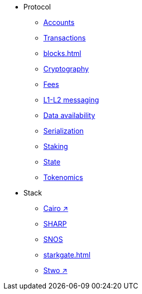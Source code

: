* Protocol
    ** xref:accounts.adoc[Accounts]
    ** xref:transactions.adoc[Transactions]
    ** xref:blocks.adoc[]
    ** xref:cryptography.adoc[Cryptography]
    ** xref:fees.adoc[Fees]
    ** xref:messaging.adoc[L1-L2 messaging]
    ** xref:data-availability.adoc[Data availability]
    ** xref:smart-contracts/serialization-of-cairo-types.adoc[Serialization]
    ** xref:staking.adoc[Staking]
    ** xref:state.adoc[State]
    ** xref:economics-of-starknet.adoc[Tokenomics]
* Stack
    ** https://book.cairo-lang.org/[Cairo ↗^]
    ** xref:sharp.adoc[SHARP]
    ** xref:os.adoc[SNOS]
    ** xref:starkgate.adoc[]
    ** https://docs.starknet.io/stwo-book/[Stwo ↗^]
